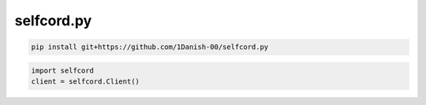 selfcord.py
================

.. code:: sh

    pip install git+https://github.com/1Danish-00/selfcord.py

.. code:: py

    import selfcord
    client = selfcord.Client()
